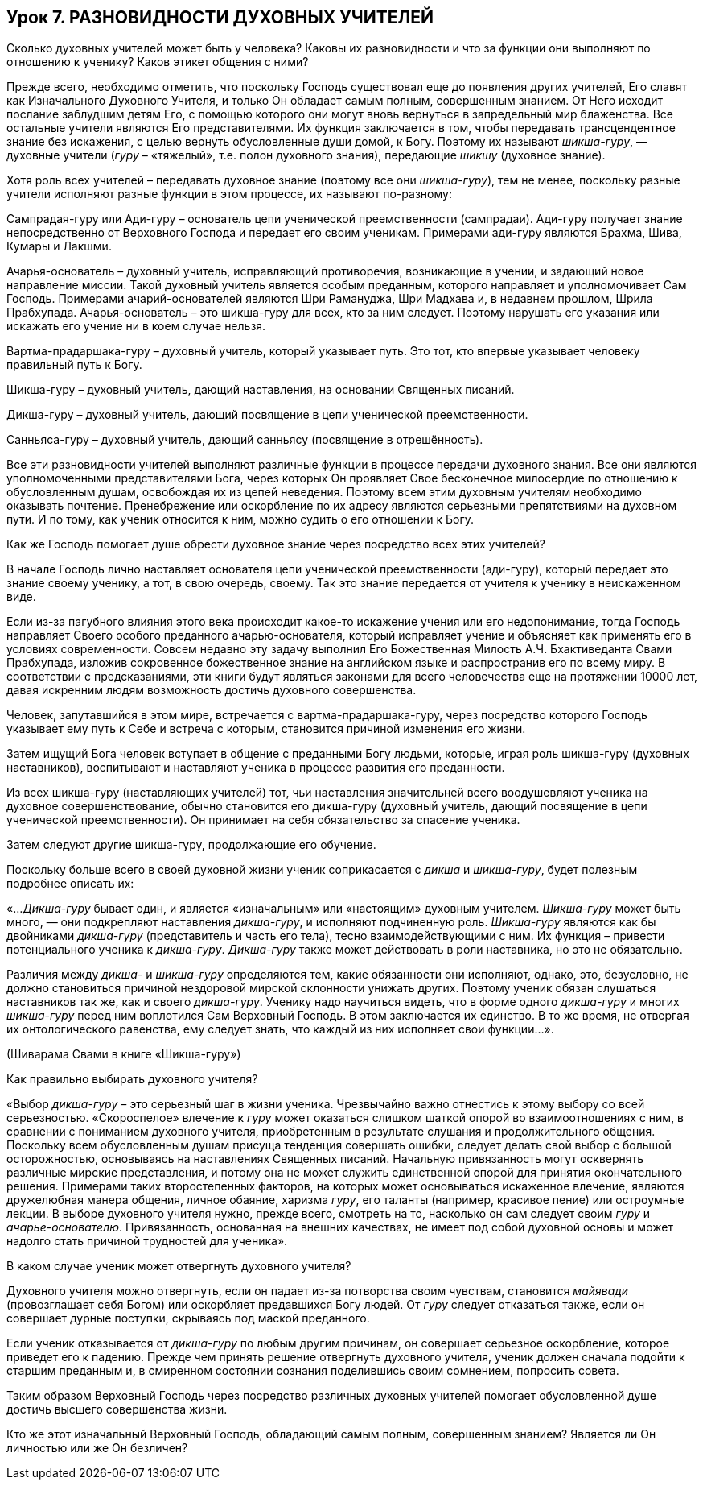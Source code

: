 == Урок 7. РАЗНОВИДНОСТИ ДУХОВНЫХ УЧИТЕЛЕЙ

[.lead]
Сколько духовных учителей может быть у человека? Каковы их разновидности и что за функции они выполняют по отношению к ученику? Каков этикет общения с ними?

Прежде всего, необходимо отметить, что поскольку Господь существовал еще до появления других учителей, Его славят как Изначального Духовного Учителя, и только Он обладает самым полным, совершенным знанием. От Него исходит послание заблудшим детям Его, с помощью которого они могут вновь вернуться в запредельный мир блаженства. Все остальные учители являются Его представителями. Их функция заключается в том, чтобы передавать трансцендентное знание без искажения, с целью вернуть обусловленные души домой, к Богу. Поэтому их называют _шикша-гуру_, — духовные учители (_гуру_ – «тяжелый», т.е. полон духовного знания), передающие _шикшу_ (духовное знание).

Хотя роль всех учителей – передавать духовное знание (поэтому все они _шикша-гуру_), тем не менее, поскольку разные учители исполняют разные функции в этом процессе, их называют по-разному:

Сампрадая-гуру или Ади-гуру – основатель цепи ученической преемственности (сампрадаи). Ади-гуру получает знание непосредственно от Верховного Господа и передает его своим ученикам. Примерами ади-гуру являются Брахма, Шива, Кумары и Лакшми.

Ачарья-основатель – духовный учитель, исправляющий противоречия, возникающие в учении, и задающий новое направление миссии. Такой духовный учитель является особым преданным, которого направляет и уполномочивает Сам Господь. Примерами ачарий-основателей являются Шри Рамануджа, Шри Мадхава и, в недавнем прошлом, Шрила Прабхупада. Ачарья-основатель – это шикша-гуру для всех, кто за ним следует. Поэтому нарушать его указания или искажать его учение ни в коем случае нельзя.

Вартма-прадаршака-гуру – духовный учитель, который указывает путь. Это тот, кто впервые указывает человеку правильный путь к Богу.

Шикша-гуру – духовный учитель, дающий наставления, на основании Священных писаний.

Дикша-гуру – духовный учитель, дающий посвящение в цепи ученической преемственности.

Санньяса-гуру – духовный учитель, дающий санньясу (посвящение в отрешённость).

Все эти разновидности учителей выполняют различные функции в процессе передачи духовного знания. Все они являются уполномоченными представителями Бога, через которых Он проявляет Свое бесконечное милосердие по отношению к обусловленным душам, освобождая их из цепей неведения. Поэтому всем этим духовным учителям необходимо оказывать почтение. Пренебрежение или оскорбление по их адресу являются серьезными препятствиями на духовном пути. И по тому, как ученик относится к ним, можно судить о его отношении к Богу.

Как же Господь помогает душе обрести духовное знание через посредство всех этих учителей?

В начале Господь лично наставляет основателя цепи ученической преемственности (ади-гуру), который передает это знание своему ученику, а тот, в свою очередь, своему. Так это знание передается от учителя к ученику в неискаженном виде. 

Если из-за пагубного влияния этого века происходит какое-то искажение учения или его недопонимание, тогда Господь направляет Своего особого преданного ачарью-основателя, который исправляет учение и объясняет как применять его в условиях современности. Совсем недавно эту задачу выполнил Его Божественная Милость А.Ч. Бхактиведанта Свами Прабхупада, изложив сокровенное божественное знание на английском языке и распространив его по всему миру. В соответствии с предсказаниями, эти книги будут являться законами для всего человечества еще на протяжении 10000 лет, давая искренним людям возможность достичь духовного совершенства. 

Человек, запутавшийся в этом мире, встречается с вартма-прадаршака-гуру, через посредство которого Господь указывает ему путь к Себе и встреча с которым, становится причиной изменения его жизни. 

Затем ищущий Бога человек вступает в общение с преданными Богу людьми, которые, играя роль шикша-гуру (духовных наставников), воспитывают и наставляют ученика в процессе развития его преданности. 

Из всех шикша-гуру (наставляющих учителей) тот, чьи наставления значительней всего воодушевляют ученика на духовное совершенствование, обычно становится его дикша-гуру (духовный учитель, дающий посвящение в цепи ученической преемственности). Он принимает на себя обязательство за спасение ученика.

Затем следуют другие шикша-гуру, продолжающие его обучение.

Поскольку больше всего в своей духовной жизни ученик соприкасается с _дикша_ и _шикша-гуру_, будет полезным подробнее описать их:

«…_Дикша-гуру_ бывает один, и является «изначальным» или «настоящим» духовным учителем. _Шикша-гуру_ может быть много, — они подкрепляют наставления _дикша-гуру_, и исполняют подчиненную роль. _Шикша-гуру_ являются как бы двойниками _дикша-гуру_ (представитель и часть его тела), тесно взаимодействующими с ним. Их функция – привести потенциального ученика к _дикша-гуру_. _Дикша-гуру_ также может действовать в роли наставника, но это не обязательно.

Различия между _дикша-_ и _шикша-гуру_ определяются тем, какие обязанности они исполняют, однако, это, безусловно, не должно становиться причиной нездоровой мирской склонности унижать других. Поэтому ученик обязан слушаться наставников так же, как и своего _дикша-гуру_. Ученику надо научиться видеть, что в форме одного _дикша-гуру_ и многих _шикша-гуру_ перед ним воплотился Сам Верховный Господь. В этом заключается их единство. В то же время, не отвергая их онтологического равенства, ему следует знать, что каждый из них исполняет свои функции…».

(Шиварама Свами в книге «Шикша-гуру»)

Как правильно выбирать духовного учителя?

«Выбор _дикша-гуру_ – это серьезный шаг в жизни ученика. Чрезвычайно важно отнестись к этому выбору со всей серьезностью. «Скороспелое» влечение к _гуру_ может оказаться слишком шаткой опорой во взаимоотношениях с ним, в сравнении с пониманием духовного учителя, приобретенным в результате слушания и продолжительного общения. Поскольку всем обусловленным душам присуща тенденция совершать ошибки, следует делать свой выбор с большой осторожностью, основываясь на наставлениях Священных писаний. Начальную привязанность могут осквернять различные мирские представления, и потому она не может служить единственной опорой для принятия окончательного решения. Примерами таких второстепенных факторов, на которых может основываться искаженное влечение, являются дружелюбная манера общения, личное обаяние, харизма _гуру_, его таланты (например, красивое пение) или остроумные лекции. В выборе духовного учителя нужно, прежде всего, смотреть на то, насколько он сам следует своим _гуру_ и _ачарье-основателю_. Привязанность, основанная на внешних качествах, не имеет под собой духовной основы и может надолго стать причиной трудностей для ученика».

В каком случае ученик может отвергнуть духовного учителя?

Духовного учителя можно отвергнуть, если он падает из-за потворства своим чувствам, становится _майявади_ (провозглашает себя Богом) или оскорбляет предавшихся Богу людей. От _гуру_ следует отказаться также, если он совершает дурные поступки, скрываясь под маской преданного.

Если ученик отказывается от _дикша-гуру_ по любым другим причинам, он совершает серьезное оскорбление, которое приведет его к падению. Прежде чем принять решение отвергнуть духовного учителя, ученик должен сначала подойти к старшим преданным и, в смиренном состоянии сознания поделившись своим сомнением, попросить совета.

Таким образом Верховный Господь через посредство различных духовных учителей помогает обусловленной душе достичь высшего совершенства жизни.

Кто же этот изначальный Верховный Господь, обладающий самым полным, совершенным знанием? Является ли Он личностью или же Он безличен?